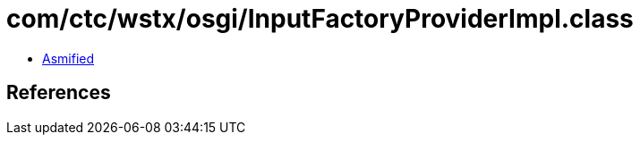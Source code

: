 = com/ctc/wstx/osgi/InputFactoryProviderImpl.class

 - link:InputFactoryProviderImpl-asmified.java[Asmified]

== References

